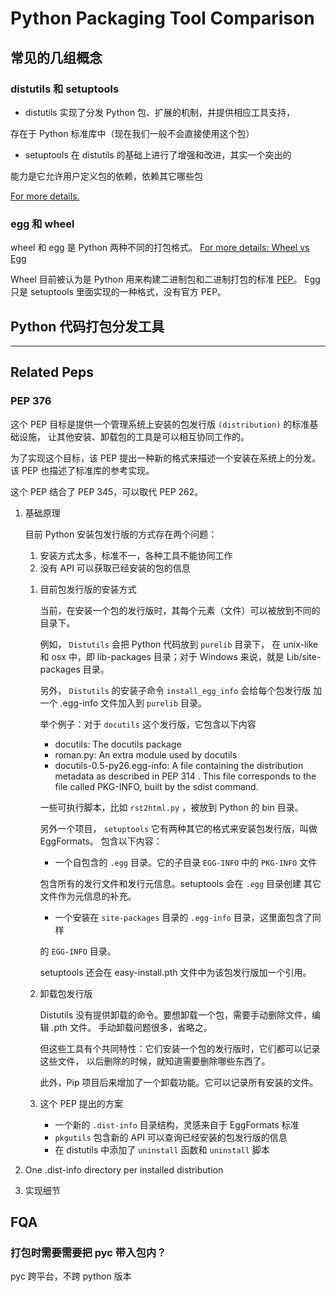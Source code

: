 #+OPTIONS: ^:{}

* Python Packaging Tool Comparison
** 常见的几组概念

*** distutils 和 setuptools

- distutils 实现了分发 Python 包、扩展的机制，并提供相应工具支持，
存在于 Python 标准库中（现在我们一般不会直接使用这个包）
- setuptools 在 distutils 的基础上进行了增强和改进，其实一个突出的
能力是它允许用户定义包的依赖，依赖其它哪些包

[[https://docs.python.org/3/distributing/index.html][For more details.]]

*** egg 和 wheel

wheel 和 egg 是 Python 两种不同的打包格式。
[[HTTps://packaging.python.org/discussions/wheel-vs-egg/][For more details: Wheel vs Egg]]

Wheel 目前被认为是 Python 用来构建二进制包和二进制打包的标准 [[https://www.python.org/dev/peps/pep-0427/#abstract][PEP]]。
Egg 只是 setuptools 里面实现的一种格式，没有官方 PEP。

** Python 代码打包分发工具

----------------------

** Related Peps
*** PEP 376
这个 PEP 目标是提供一个管理系统上安装的包发行版 =(distribution)= 的标准基础设施，
让其他安装、卸载包的工具是可以相互协同工作的。
:LOGBOOK:
目前没有想到一个完美的词语来翻译 distribution。
只可意会，不能言传的感觉。
:END:

为了实现这个目标，该 PEP 提出一种新的格式来描述一个安装在系统上的分发。
该 PEP 也描述了标准库的参考实现。

这个 PEP 结合了 PEP 345，可以取代 PEP 262。

**** 基础原理
目前 Python 安装包发行版的方式存在两个问题：
1. 安装方式太多，标准不一，各种工具不能协同工作
2. 没有 API 可以获取已经安装的包的信息

***** 目前包发行版的安装方式
当前，在安装一个包的发行版时，其每个元素（文件）可以被放到不同的目录下。

例如， =Distutils= 会把 Python 代码放到 =purelib= 目录下，
在 unix-like 和 osx 中，即 lib\python2.6\site-packages 目录；对于
Windows 来说，就是 Lib/site-packages 目录。

另外， =Distutils= 的安装子命令 =install_egg_info= 会给每个包发行版
加一个 .egg-info 文件加入到 =purelib= 目录。 

举个例子：对于 =docutils= 这个发行版，它包含以下内容

- docutils: The docutils package
- roman.py: An extra module used by docutils
- docutils-0.5-py26.egg-info: A file containing the distribution
 metadata as described in PEP 314 . This file corresponds to the file
 called PKG-INFO, built by the sdist command.

一些可执行脚本，比如 =rst2html.py= ，被放到 Python 的 bin 目录。

另外一个项目， =setuptools= 它有两种其它的格式来安装包发行版，叫做 EggFormats。
包含以下内容：

- 一个自包含的 =.egg= 目录。它的子目录 =EGG-INFO= 中的 =PKG-INFO= 文件
包含所有的发行文件和发行元信息。setuptools 会在 =.egg= 目录创建
其它文件作为元信息的补充。
- 一个安装在 =site-packages= 目录的 =.egg-info= 目录，这里面包含了同样
的 =EGG-INFO= 目录。

setuptools 还会在 easy-install.pth 文件中为该包发行版加一个引用。

***** 卸载包发行版

Distutils 没有提供卸载的命令。要想卸载一个包，需要手动删除文件，编辑 .pth 文件。 
手动卸载问题很多，省略之。

但这些工具有个共同特性：它们安装一个包的发行版时，它们都可以记录这些文件，
以后删除的时候，就知道需要删除哪些东西了。

此外，Pip 项目后来增加了一个卸载功能。它可以记录所有安装的文件。

***** 这个 PEP 提出的方案

- 一个新的 =.dist-info= 目录结构，灵感来自于 EggFormats 标准
- =pkgutils= 包含新的 API 可以查询已经安装的包发行版的信息
- 在 distutils 中添加了 =uninstall= 函数和 =uninstall= 脚本

**** One .dist-info directory per installed distribution 
:LOGBOOK:
主要介绍这个目录包含哪些文件，这些文件有什么样的标准。
:END:
     
**** 实现细节

** FQA
*** 打包时需要需要把 pyc 带入包内？
pyc 跨平台，不跨 python 版本 
